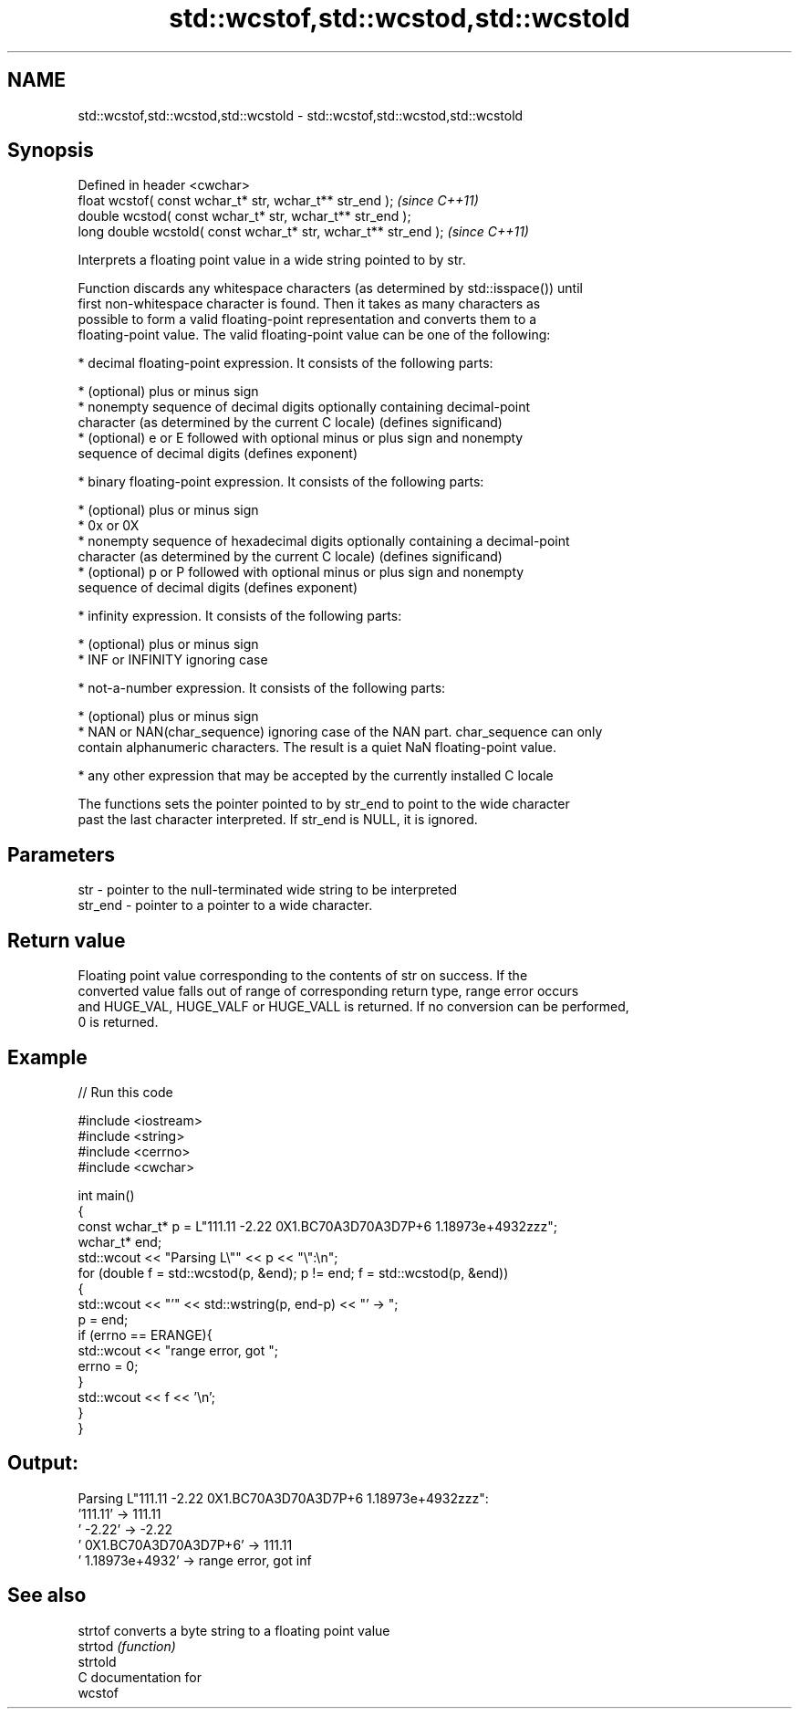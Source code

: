 .TH std::wcstof,std::wcstod,std::wcstold 3 "2017.04.02" "http://cppreference.com" "C++ Standard Libary"
.SH NAME
std::wcstof,std::wcstod,std::wcstold \- std::wcstof,std::wcstod,std::wcstold

.SH Synopsis
   Defined in header <cwchar>
   float       wcstof( const wchar_t* str, wchar_t** str_end );   \fI(since C++11)\fP
   double      wcstod( const wchar_t* str, wchar_t** str_end );
   long double wcstold( const wchar_t* str, wchar_t** str_end );  \fI(since C++11)\fP

   Interprets a floating point value in a wide string pointed to by str.

   Function discards any whitespace characters (as determined by std::isspace()) until
   first non-whitespace character is found. Then it takes as many characters as
   possible to form a valid floating-point representation and converts them to a
   floating-point value. The valid floating-point value can be one of the following:

     * decimal floating-point expression. It consists of the following parts:

     * (optional) plus or minus sign
     * nonempty sequence of decimal digits optionally containing decimal-point
       character (as determined by the current C locale) (defines significand)
     * (optional) e or E followed with optional minus or plus sign and nonempty
       sequence of decimal digits (defines exponent)

     * binary floating-point expression. It consists of the following parts:

     * (optional) plus or minus sign
     * 0x or 0X
     * nonempty sequence of hexadecimal digits optionally containing a decimal-point
       character (as determined by the current C locale) (defines significand)
     * (optional) p or P followed with optional minus or plus sign and nonempty
       sequence of decimal digits (defines exponent)

     * infinity expression. It consists of the following parts:

     * (optional) plus or minus sign
     * INF or INFINITY ignoring case

     * not-a-number expression. It consists of the following parts:

     * (optional) plus or minus sign
     * NAN or NAN(char_sequence) ignoring case of the NAN part. char_sequence can only
       contain alphanumeric characters. The result is a quiet NaN floating-point value.

     * any other expression that may be accepted by the currently installed C locale

   The functions sets the pointer pointed to by str_end to point to the wide character
   past the last character interpreted. If str_end is NULL, it is ignored.

.SH Parameters

   str     - pointer to the null-terminated wide string to be interpreted
   str_end - pointer to a pointer to a wide character.

.SH Return value

   Floating point value corresponding to the contents of str on success. If the
   converted value falls out of range of corresponding return type, range error occurs
   and HUGE_VAL, HUGE_VALF or HUGE_VALL is returned. If no conversion can be performed,
   0 is returned.

.SH Example

   
// Run this code

 #include <iostream>
 #include <string>
 #include <cerrno>
 #include <cwchar>
  
 int main()
 {
     const wchar_t* p = L"111.11 -2.22 0X1.BC70A3D70A3D7P+6  1.18973e+4932zzz";
     wchar_t* end;
     std::wcout << "Parsing L\\"" << p << "\\":\\n";
     for (double f = std::wcstod(p, &end); p != end; f = std::wcstod(p, &end))
     {
         std::wcout << "'" << std::wstring(p, end-p) << "' -> ";
         p = end;
         if (errno == ERANGE){
             std::wcout << "range error, got ";
             errno = 0;
         }
         std::wcout << f << '\\n';
     }
 }

.SH Output:

 Parsing L"111.11 -2.22 0X1.BC70A3D70A3D7P+6  1.18973e+4932zzz":
 '111.11' -> 111.11
 ' -2.22' -> -2.22
 ' 0X1.BC70A3D70A3D7P+6' -> 111.11
 '  1.18973e+4932' -> range error, got inf

.SH See also

   strtof  converts a byte string to a floating point value
   strtod  \fI(function)\fP 
   strtold
   C documentation for
   wcstof

